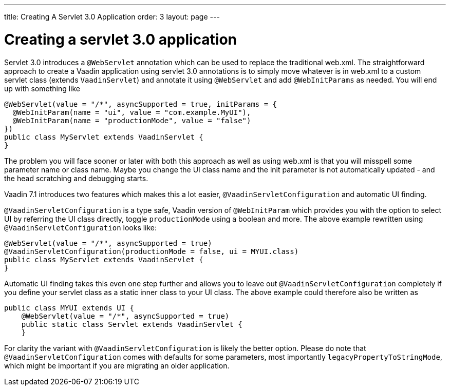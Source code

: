 ---
title: Creating A Servlet 3.0 Application
order: 3
layout: page
---

[[creating-a-servlet-3.0-application]]
= Creating a servlet 3.0 application

Servlet 3.0 introduces a `@WebServlet` annotation which can be used to
replace the traditional web.xml. The straightforward approach to create
a Vaadin application using servlet 3.0 annotations is to simply move
whatever is in web.xml to a custom servlet class (extends `VaadinServlet`)
and annotate it using `@WebServlet` and add `@WebInitParams` as needed. You
will end up with something like

[source,java]
....
@WebServlet(value = "/*", asyncSupported = true, initParams = {
  @WebInitParam(name = "ui", value = "com.example.MyUI"),
  @WebInitParam(name = "productionMode", value = "false")
})
public class MyServlet extends VaadinServlet {
}
....

The problem you will face sooner or later with both this approach as
well as using web.xml is that you will misspell some parameter name or
class name. Maybe you change the UI class name and the init parameter is
not automatically updated - and the head scratching and debugging
starts.

Vaadin 7.1 introduces two features which makes this a lot easier,
`@VaadinServletConfiguration` and automatic UI finding.

`@VaadinServletConfiguration` is a type safe, Vaadin version of
`@WebInitParam` which provides you with the option to select UI by
referring the UI class directly, toggle `productionMode` using a boolean
and more. The above example rewritten using `@VaadinServletConfiguration`
looks like:

[source,java]
....
@WebServlet(value = "/*", asyncSupported = true)
@VaadinServletConfiguration(productionMode = false, ui = MYUI.class)
public class MyServlet extends VaadinServlet {
}
....

Automatic UI finding takes this even one step further and allows you to
leave out `@VaadinServletConfiguration` completely if you define your
servlet class as a static inner class to your UI class. The above
example could therefore also be written as

[source,java]
....
public class MYUI extends UI {
    @WebServlet(value = "/*", asyncSupported = true)
    public static class Servlet extends VaadinServlet {
    }
....

For clarity the variant with `@VaadinServletConfiguration` is likely the
better option. Please do note that `@VaadinServletConfiguration` comes
with defaults for some parameters, most importantly
`legacyPropertyToStringMode`, which might be important if you are
migrating an older application.
